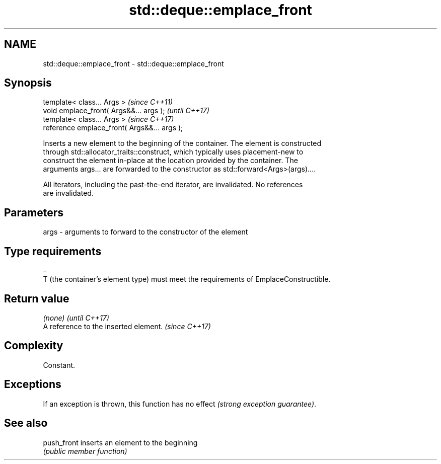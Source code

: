 .TH std::deque::emplace_front 3 "2020.11.17" "http://cppreference.com" "C++ Standard Libary"
.SH NAME
std::deque::emplace_front \- std::deque::emplace_front

.SH Synopsis
   template< class... Args >                   \fI(since C++11)\fP
   void emplace_front( Args&&... args );       \fI(until C++17)\fP
   template< class... Args >                   \fI(since C++17)\fP
   reference emplace_front( Args&&... args );

   Inserts a new element to the beginning of the container. The element is constructed
   through std::allocator_traits::construct, which typically uses placement-new to
   construct the element in-place at the location provided by the container. The
   arguments args... are forwarded to the constructor as std::forward<Args>(args)....

   All iterators, including the past-the-end iterator, are invalidated. No references
   are invalidated.

.SH Parameters

   args         -         arguments to forward to the constructor of the element
.SH Type requirements
   -
   T (the container's element type) must meet the requirements of EmplaceConstructible.

.SH Return value

   \fI(none)\fP                               \fI(until C++17)\fP
   A reference to the inserted element. \fI(since C++17)\fP

.SH Complexity

   Constant.

.SH Exceptions

   If an exception is thrown, this function has no effect \fI(strong exception guarantee)\fP.

.SH See also

   push_front inserts an element to the beginning
              \fI(public member function)\fP 
